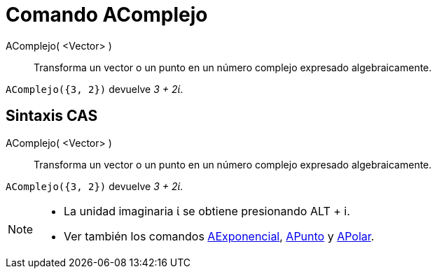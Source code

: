 = Comando AComplejo
:page-en: commands/ToComplex
ifdef::env-github[:imagesdir: /es/modules/ROOT/assets/images]

AComplejo( <Vector> )::
  Transforma un vector o un punto en un número complejo expresado algebraicamente.

[EXAMPLE]
====

`++AComplejo({3, 2})++` devuelve _3 + 2ί_.

====

== Sintaxis CAS

AComplejo( <Vector> )::
  Transforma un vector o un punto en un número complejo expresado algebraicamente.

[EXAMPLE]
====

`++AComplejo({3, 2})++` devuelve _3 + 2ί_.

====

[NOTE]
====

* La unidad imaginaria ί se obtiene presionando [.kcode]#ALT# + [.kcode]#i#.
* Ver también los comandos xref:/commands/AExponencial.adoc[AExponencial], xref:/commands/APunto.adoc[APunto] y
xref:/commands/APolar.adoc[APolar].

====
